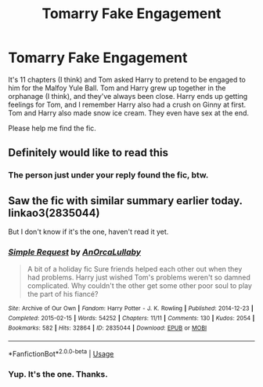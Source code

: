 #+TITLE: Tomarry Fake Engagement

* Tomarry Fake Engagement
:PROPERTIES:
:Author: Zhalia_Riddle
:Score: 0
:DateUnix: 1591988610.0
:DateShort: 2020-Jun-12
:FlairText: What's That Fic?
:END:
It's 11 chapters (I think) and Tom asked Harry to pretend to be engaged to him for the Malfoy Yule Ball. Tom and Harry grew up together in the orphanage (I think), and they've always been close. Harry ends up getting feelings for Tom, and I remember Harry also had a crush on Ginny at first. Tom and Harry also made snow ice cream. They even have sex at the end.

Please help me find the fic.


** Definitely would like to read this
:PROPERTIES:
:Score: 1
:DateUnix: 1591990353.0
:DateShort: 2020-Jun-13
:END:

*** The person just under your reply found the fic, btw.
:PROPERTIES:
:Author: Zhalia_Riddle
:Score: 1
:DateUnix: 1593589536.0
:DateShort: 2020-Jul-01
:END:


** Saw the fic with similar summary earlier today. linkao3(2835044)

But I don't know if it's the one, haven't read it yet.
:PROPERTIES:
:Author: rainatom
:Score: 1
:DateUnix: 1591993406.0
:DateShort: 2020-Jun-13
:END:

*** [[https://archiveofourown.org/works/2835044][*/Simple Request/*]] by [[https://www.archiveofourown.org/users/AnOrcaLullaby/pseuds/AnOrcaLullaby][/AnOrcaLullaby/]]

#+begin_quote
  A bit of a holiday fic Sure friends helped each other out when they had problems. Harry just wished Tom's problems weren't so damned complicated. Why couldn't the other get some other poor soul to play the part of his fiancé?
#+end_quote

^{/Site/:} ^{Archive} ^{of} ^{Our} ^{Own} ^{*|*} ^{/Fandom/:} ^{Harry} ^{Potter} ^{-} ^{J.} ^{K.} ^{Rowling} ^{*|*} ^{/Published/:} ^{2014-12-23} ^{*|*} ^{/Completed/:} ^{2015-02-15} ^{*|*} ^{/Words/:} ^{54252} ^{*|*} ^{/Chapters/:} ^{11/11} ^{*|*} ^{/Comments/:} ^{130} ^{*|*} ^{/Kudos/:} ^{2054} ^{*|*} ^{/Bookmarks/:} ^{582} ^{*|*} ^{/Hits/:} ^{32864} ^{*|*} ^{/ID/:} ^{2835044} ^{*|*} ^{/Download/:} ^{[[https://archiveofourown.org/downloads/2835044/Simple%20Request.epub?updated_at=1424047546][EPUB]]} ^{or} ^{[[https://archiveofourown.org/downloads/2835044/Simple%20Request.mobi?updated_at=1424047546][MOBI]]}

--------------

*FanfictionBot*^{2.0.0-beta} | [[https://github.com/tusing/reddit-ffn-bot/wiki/Usage][Usage]]
:PROPERTIES:
:Author: FanfictionBot
:Score: 1
:DateUnix: 1591993421.0
:DateShort: 2020-Jun-13
:END:


*** Yup. It's the one. Thanks.
:PROPERTIES:
:Author: Zhalia_Riddle
:Score: 1
:DateUnix: 1591993693.0
:DateShort: 2020-Jun-13
:END:
